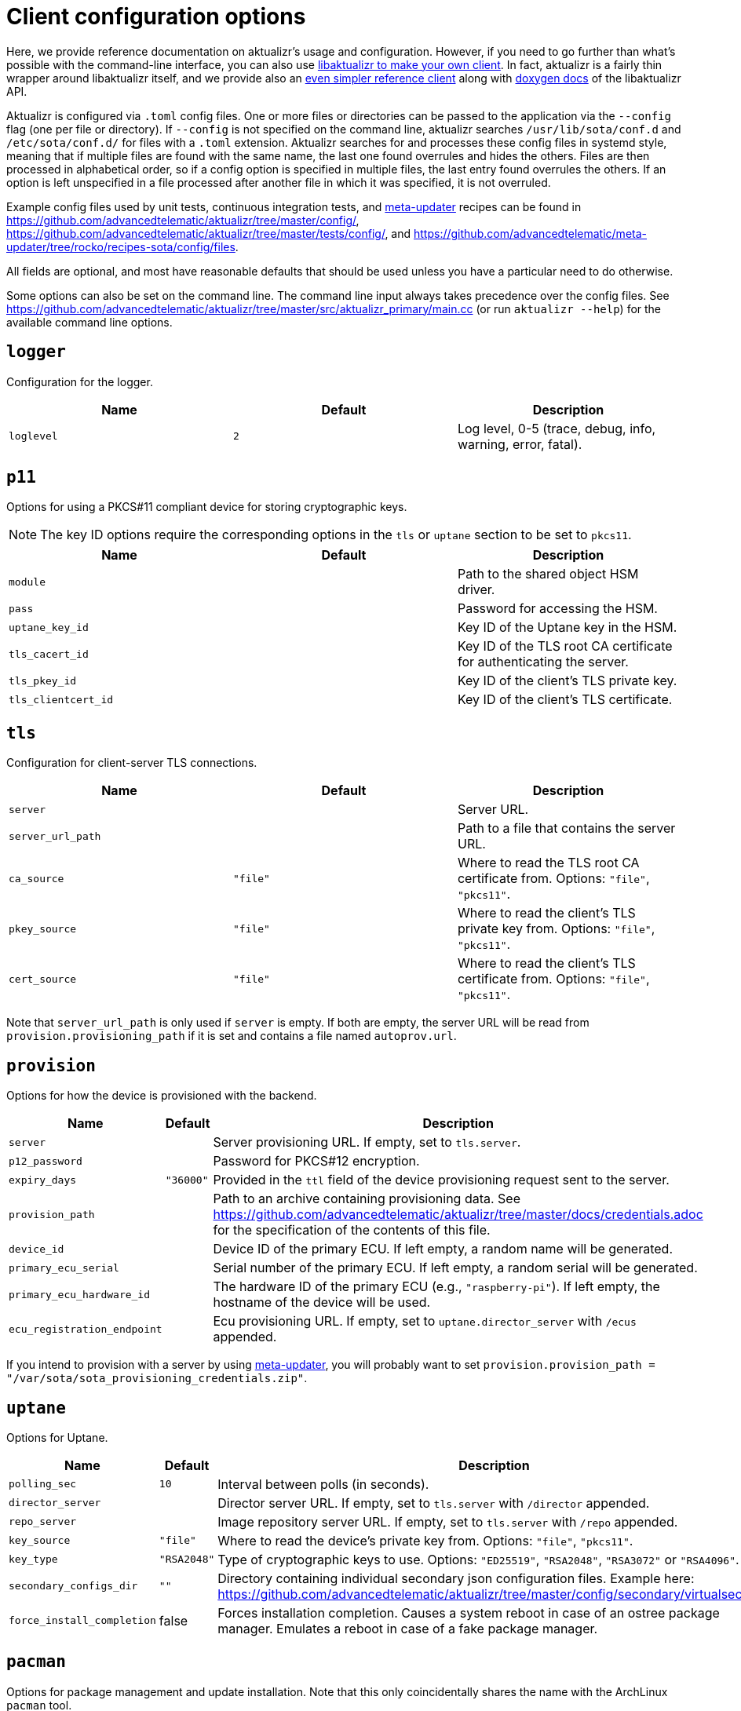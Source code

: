= Client configuration options
:page-layout: page
:page-categories: [client-config]
:page-date: 2018-07-05 11:14:01
:page-order: 20
:icons: font
:aktualizr-github-url: https://github.com/advancedtelematic/aktualizr/tree/master
ifdef::env-github[]
:aktualizr-github-url: ..
endif::[]

Here, we provide reference documentation on aktualizr's usage and configuration. However, if you need to go further than what's possible with the command-line interface, you can also use xref:libaktualizr-why-use.adoc[libaktualizr to make your own client]. In fact, aktualizr is a fairly thin wrapper around libaktualizr itself, and we provide also an https://github.com/advancedtelematic/aktualizr/tree/master/src/hmi_stub[even simpler reference client] along with https://advancedtelematic.github.io/aktualizr/class_aktualizr.html[doxygen docs] of the libaktualizr API.

Aktualizr is configured via `.toml` config files. One or more files or directories can be passed to the application via the `--config` flag (one per file or directory). If `--config` is not specified on the command line, aktualizr searches `/usr/lib/sota/conf.d` and `/etc/sota/conf.d/` for files with a `.toml` extension. Aktualizr searches for and processes these config files in systemd style, meaning that if multiple files are found with the same name, the last one found overrules and hides the others. Files are then processed in alphabetical order, so if a config option is specified in multiple files, the last entry found overrules the others. If an option is left unspecified in a file processed after another file in which it was specified, it is not overruled.

Example config files used by unit tests, continuous integration tests, and https://github.com/advancedtelematic/meta-updater[meta-updater] recipes can be found in link:{aktualizr-github-url}/config/[], link:{aktualizr-github-url}/tests/config/[], and link:https://github.com/advancedtelematic/meta-updater/tree/rocko/recipes-sota/config/files[].

All fields are optional, and most have reasonable defaults that should be used unless you have a particular need to do otherwise.

Some options can also be set on the command line. The command line input always takes precedence over the config files. See link:{aktualizr-github-url}/src/aktualizr_primary/main.cc[] (or run `aktualizr --help`) for the available command line options.

== `logger`

Configuration for the logger.


[options="header"]
|==========================================================================================
| Name       | Default  | Description
| `loglevel` | `2`      | Log level, 0-5 (trace, debug, info, warning, error, fatal).
|==========================================================================================

== `p11`

Options for using a PKCS#11 compliant device for storing cryptographic keys.

NOTE: The key ID options require the corresponding options in the `tls` or `uptane` section to be set to `pkcs11`.

[options="header"]
|==========================================================================================
| Name                 | Default | Description
| `module`             |         | Path to the shared object HSM driver.
| `pass`               |         | Password for accessing the HSM.
| `uptane_key_id`      |         | Key ID of the Uptane key in the HSM.
| `tls_cacert_id`      |         | Key ID of the TLS root CA certificate for authenticating the server.
| `tls_pkey_id`        |         | Key ID of the client's TLS private key.
| `tls_clientcert_id`  |         | Key ID of the client's TLS certificate.
|==========================================================================================

== `tls`

Configuration for client-server TLS connections.

[options="header"]
|==========================================================================================
| Name               | Default  | Description
| `server`           |          | Server URL.
| `server_url_path`  |          | Path to a file that contains the server URL.
| `ca_source`        | `"file"` | Where to read the TLS root CA certificate from. Options: `"file"`, `"pkcs11"`.
| `pkey_source`      | `"file"` | Where to read the client's TLS private key from. Options: `"file"`, `"pkcs11"`.
| `cert_source`      | `"file"` | Where to read the client's TLS certificate from. Options: `"file"`, `"pkcs11"`.
|==========================================================================================

Note that `server_url_path` is only used if `server` is empty. If both are empty, the server URL will be read from `provision.provisioning_path` if it is set and contains a file named `autoprov.url`.

== `provision`

Options for how the device is provisioned with the backend.

[options="header"]
|==========================================================================================
| Name                        | Default   | Description
| `server`                    |           | Server provisioning URL. If empty, set to `tls.server`.
| `p12_password`              |           | Password for PKCS#12 encryption.
| `expiry_days`               | `"36000"` | Provided in the `ttl` field of the device provisioning request sent to the server.
| `provision_path`            |           | Path to an archive containing provisioning data. See link:{aktualizr-github-url}/docs/credentials.adoc[] for the specification of the contents of this file.
| `device_id`                 |           | Device ID of the primary ECU. If left empty, a random name will be generated.
| `primary_ecu_serial`        |           | Serial number of the primary ECU. If left empty, a random serial will be generated.
| `primary_ecu_hardware_id`   |           | The hardware ID of the primary ECU (e.g., `"raspberry-pi"`). If left empty, the hostname of the device will be used.
| `ecu_registration_endpoint` |           | Ecu provisioning URL. If empty, set to `uptane.director_server` with `/ecus` appended.
|==========================================================================================

If you intend to provision with a server by using https://github.com/advancedtelematic/meta-updater[meta-updater], you will probably want to set `provision.provision_path = "/var/sota/sota_provisioning_credentials.zip"`.

== `uptane`

Options for Uptane.

[options="header"]
|==========================================================================================
| Name                      | Default      | Description
| `polling_sec`             | `10`         | Interval between polls (in seconds).
| `director_server`         |              | Director server URL. If empty, set to `tls.server` with `/director` appended.
| `repo_server`             |              | Image repository server URL. If empty, set to `tls.server` with `/repo` appended.
| `key_source`              | `"file"`     | Where to read the device's private key from. Options: `"file"`, `"pkcs11"`.
| `key_type`                | `"RSA2048"`  | Type of cryptographic keys to use. Options: `"ED25519"`, `"RSA2048"`, `"RSA3072"` or `"RSA4096"`.
| `secondary_configs_dir`   | `""`         | Directory containing individual secondary json configuration files. Example here: link:{aktualizr-github-url}/config/secondary/virtualsec.json[]
| `force_install_completion`| false        | Forces installation completion. Causes a system reboot in case of an ostree package manager. Emulates a reboot in case of a fake package manager.
|==========================================================================================

== `pacman`

Options for package management and update installation. Note that this only coincidentally shares the name with the ArchLinux `pacman` tool.

[options="header"]
|==========================================================================================
| Name               | Default                   | Description
| `type`             | `"ostree"`                | Which package manager to use. Options: `"ostree"`, `"debian"`, `"none"`.
| `os`               |                           | OSTree operating system group. Only used with `ostree`.
| `sysroot`          |                           | Path to an OSTree sysroot. Only used with `ostree`.
| `ostree_server`    |                           | OSTree server URL. Only used with `ostree`. If empty, set to `tls.server` with `/treehub` appended.
| `packages_file`    | `"/usr/package.manifest"` | Path to a file for storing package manifest information. Only used with `ostree`.
| `fake_need_reboot` | false                     | Simulate a wait-for-reboot with the `"none"` package manager. Used for testing.
|==========================================================================================

== `storage`

Options for how Aktualizr stores data locally.

[options="header"]
|==========================================================================================
| Name                      | Default                   | Description
| `type`                    | `"sqlite"`                | What type of storage driver to use. Options: `"sqlite"`. The former `"filesystem"` option is now disabled, existing devices will be migrated (see note below)
| `path`                    | `"/var/sota"`             | Directory for storage
| `sqldb_path`              | `"sql.db"`                | Relative path to the database file.
| `uptane_metadata_path`    | `"metadata"`              | Path to the uptane metadata store, for migration from `filesystem`.
| `uptane_private_key_path` | `"ecukey.der"`            | Relative path to the Uptane specific private key, for migration from `filesystem`.
| `uptane_public_key_path`  | `"ecukey.pub"`            | Relative path to the Uptane specific public key, for migration from `filesystem`.
| `tls_cacert_path`         | `"root.crt"`              | Relative path to the TLS root CA certificate, for migration from `filesystem`.
| `tls_pkey_path`           | `"pkey.pem"`              | Relative path to the client's TLS private key, for migration from `filesystem`.
| `tls_clientcert_path`     | `"client.pem"`            | Relative path to the client's TLS certificate, for migration from `filesystem`.
|==========================================================================================

The only supported storage option is now `sqlite`.

Old systems configured with `filesystem` can be migrated by changing the `type` field to `sqlite` and keeping all the other fields as-is.
At the next Aktualizr run, the migration procedure will then run automatically and move existing data inside the database.

== `import`

Options for importing data from the filesystem into the storage.

[options="header"]
|==========================================================================================
| Name                      | Default                  | Description
| `base_path`               | `"/var/sota/import"`     | Path to a common root directory to the subsequent files
| `uptane_private_key_path` |                          | Path to the device's private key.
| `uptane_public_key_path`  |                          | Path to the device's public key.
| `tls_cacert_path`         |                          | Path to the TLS root CA certificate.
| `tls_pkey_path`           |                          | Path to the TLS private key.
| `tls_clientcert_path`     |                          | Path to the TLS client certificate.
|==========================================================================================

== `telemetry`

Options for configuring how aktualizr communicates with the server.

[options="header"]
|==========================================================================================
| Name             | Default | Description
| `report_network` | `true`  | Enable reporting of device networking information to the server.
|==========================================================================================

== `bootloader`

Options for configuring boot-specific behavior

[options="header"]
|==========================================================================================
| Name                   | Default                         | Description
| `rollback_mode`        | `"none"`                        | Controls rollback on supported platforms, see link:{aktualizr-github-url}/docs/rollback.adoc[]. Options: `"none"`, `"uboot_generic"`, `"uboot_masked"`
| `reboot_sentinel_dir`  | `"/var/run/aktualizr-session"`  | Base directory for reboot detection sentinel. Must reside in a temporary file system.
| `reboot_sentinel_name` | `"need_reboot"`                 | Name of the reboot detection sentinel.
|==========================================================================================

